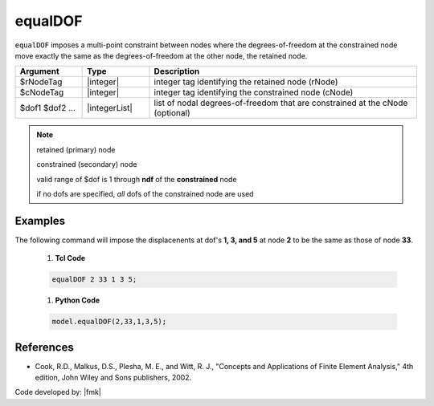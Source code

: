.. _equalDOF:

equalDOF
^^^^^^^^

``equalDOF`` imposes a multi-point constraint between nodes where the degrees-of-freedom at the constrained node move exactly the same as the degrees-of-freedom at the other node, the retained node.


.. function:: equalDOF $rNodeTag $cNodeTag $dof1 $dof2 ..

.. csv-table:: 
   :header: "Argument", "Type", "Description"
   :widths: 10, 10, 40

   $rNodeTag, |integer|,	   integer tag identifying the retained node (rNode)
   $cNodeTag, |integer|,	   integer tag identifying the constrained node (cNode)
   $dof1 $dof2 ..., |integerList|, "list of nodal degrees-of-freedom that are constrained at the cNode (optional)"


.. note::

   retained (primary) node 

   constrained (secondary) node

   valid range of $dof is 1 through **ndf** of the **constrained** node
   
   if no dofs are specified, *all* dofs of the constrained node are used

Examples
--------

The following command will impose the displacenents at dof's **1, 3, and 5** at node **2** to be the same as those of node **33**.

   1. **Tcl Code**

   .. code-block:: none

      equalDOF 2 33 1 3 5;

   1. **Python Code**

   .. code-block:: python

      model.equalDOF(2,33,1,3,5);



References
----------

*  Cook, R.D., Malkus, D.S., Plesha, M. E., and Witt, R. J., "Concepts and Applications of Finite Element Analysis," 4th edition, John Wiley and Sons publishers, 2002.

Code developed by: |fmk|

